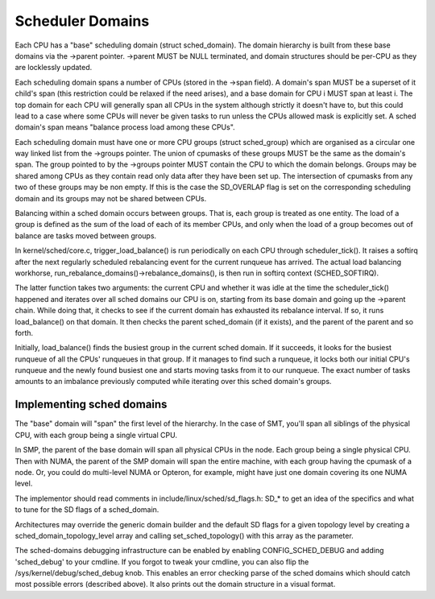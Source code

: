 =================
Scheduler Domains
=================

Each CPU has a "base" scheduling domain (struct sched_domain). The domain
hierarchy is built from these base domains via the ->parent pointer. ->parent
MUST be NULL terminated, and domain structures should be per-CPU as they are
locklessly updated.

Each scheduling domain spans a number of CPUs (stored in the ->span field).
A domain's span MUST be a superset of it child's span (this restriction could
be relaxed if the need arises), and a base domain for CPU i MUST span at least
i. The top domain for each CPU will generally span all CPUs in the system
although strictly it doesn't have to, but this could lead to a case where some
CPUs will never be given tasks to run unless the CPUs allowed mask is
explicitly set. A sched domain's span means "balance process load among these
CPUs".

Each scheduling domain must have one or more CPU groups (struct sched_group)
which are organised as a circular one way linked list from the ->groups
pointer. The union of cpumasks of these groups MUST be the same as the
domain's span. The group pointed to by the ->groups pointer MUST contain the CPU
to which the domain belongs. Groups may be shared among CPUs as they contain
read only data after they have been set up. The intersection of cpumasks from
any two of these groups may be non empty. If this is the case the SD_OVERLAP
flag is set on the corresponding scheduling domain and its groups may not be
shared between CPUs.

Balancing within a sched domain occurs between groups. That is, each group
is treated as one entity. The load of a group is defined as the sum of the
load of each of its member CPUs, and only when the load of a group becomes
out of balance are tasks moved between groups.

In kernel/sched/core.c, trigger_load_balance() is run periodically on each CPU
through scheduler_tick(). It raises a softirq after the next regularly scheduled
rebalancing event for the current runqueue has arrived. The actual load
balancing workhorse, run_rebalance_domains()->rebalance_domains(), is then run
in softirq context (SCHED_SOFTIRQ).

The latter function takes two arguments: the current CPU and whether it was idle
at the time the scheduler_tick() happened and iterates over all sched domains
our CPU is on, starting from its base domain and going up the ->parent chain.
While doing that, it checks to see if the current domain has exhausted its
rebalance interval. If so, it runs load_balance() on that domain. It then checks
the parent sched_domain (if it exists), and the parent of the parent and so
forth.

Initially, load_balance() finds the busiest group in the current sched domain.
If it succeeds, it looks for the busiest runqueue of all the CPUs' runqueues in
that group. If it manages to find such a runqueue, it locks both our initial
CPU's runqueue and the newly found busiest one and starts moving tasks from it
to our runqueue. The exact number of tasks amounts to an imbalance previously
computed while iterating over this sched domain's groups.

Implementing sched domains
==========================

The "base" domain will "span" the first level of the hierarchy. In the case
of SMT, you'll span all siblings of the physical CPU, with each group being
a single virtual CPU.

In SMP, the parent of the base domain will span all physical CPUs in the
node. Each group being a single physical CPU. Then with NUMA, the parent
of the SMP domain will span the entire machine, with each group having the
cpumask of a node. Or, you could do multi-level NUMA or Opteron, for example,
might have just one domain covering its one NUMA level.

The implementor should read comments in include/linux/sched/sd_flags.h:
SD_* to get an idea of the specifics and what to tune for the SD flags
of a sched_domain.

Architectures may override the generic domain builder and the default SD flags
for a given topology level by creating a sched_domain_topology_level array and
calling set_sched_topology() with this array as the parameter.

The sched-domains debugging infrastructure can be enabled by enabling
CONFIG_SCHED_DEBUG and adding 'sched_debug' to your cmdline. If you forgot to
tweak your cmdline, you can also flip the /sys/kernel/debug/sched_debug
knob. This enables an error checking parse of the sched domains which should
catch most possible errors (described above). It also prints out the domain
structure in a visual format.
